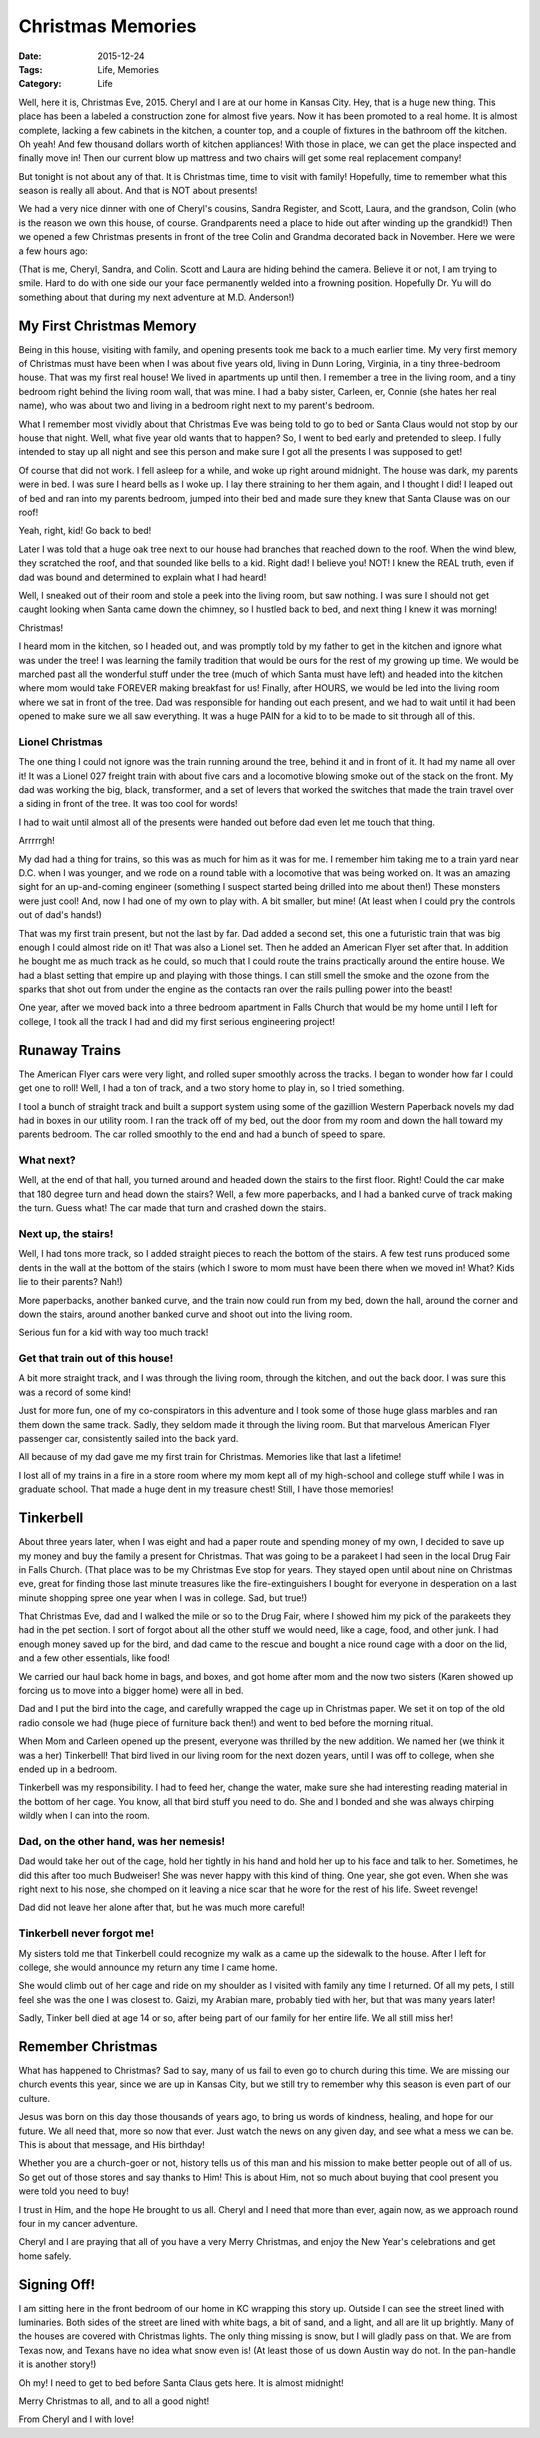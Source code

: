 Christmas Memories
##################

:Date: 2015-12-24
:Tags: Life, Memories
:Category: Life


Well, here it is, Christmas Eve, 2015. Cheryl and I are at our home in Kansas
City. Hey, that is a huge new thing. This place has been a labeled a
construction zone for almost five years. Now it has been promoted to a real
home. It is almost complete, lacking a few cabinets in the kitchen, a counter
top, and a couple of fixtures in the bathroom off the kitchen. Oh yeah! And few
thousand dollars worth of kitchen appliances! With those in place, we can get
the place inspected and finally move in! Then our current blow up mattress and
two chairs will get some real replacement company!

But tonight is not about any of that. It is Christmas time, time to visit with
family! Hopefully, time to remember what this season is really all about. And
that is NOT about presents!

We had a very nice dinner with one of Cheryl's cousins, Sandra Register, and
Scott, Laura, and the grandson, Colin (who is the reason we own this house, of
course. Grandparents need a place to hide out after winding up the grandkid!)
Then we opened a few Christmas presents in front of the tree Colin and Grandma
decorated back in November.  Here we were a few hours ago:

..  image:: images/Christmas2015.png
    :width: 600
    :align: center
    :alt: Christmas 2015 in KC

(That is me, Cheryl, Sandra, and Colin. Scott and Laura are hiding behind the
camera. Believe it or not, I am trying to smile. Hard to do with one side our
your face permanently welded into a frowning position. Hopefully Dr. Yu will do
something about that during my next adventure at M.D. Anderson!)

My First Christmas Memory
*************************

Being in this house, visiting with family, and opening presents took me back to
a much earlier time. My very first memory of Christmas must have been when I
was about five years old, living in Dunn Loring, Virginia, in a tiny
three-bedroom house. That was my first real house! We lived in apartments up
until then. I remember a tree in the living room, and a tiny bedroom right
behind the living room wall, that was mine. I had a baby sister, Carleen, er,
Connie (she hates her real name), who was about two and living in a bedroom
right next to my parent's bedroom. 

What I remember most vividly about that Christmas Eve was being told to go to
bed or Santa Claus would not stop by our house that night. Well, what five year
old wants that to happen? So, I went to bed early and pretended to sleep. I
fully intended to stay up all night and see this person and make sure I got all
the presents I was supposed to get!

Of course that did not work. I fell asleep for a while, and woke up right
around midnight. The house was dark, my parents were in bed. I was sure I heard
bells as I woke up. I lay there straining to her them again, and I thought I
did! I leaped out of bed and ran into my parents bedroom, jumped into their bed
and made sure they knew that Santa Clause was on our roof!

Yeah, right, kid! Go back to bed!

Later I was told that a huge oak tree next to our house had branches that
reached down to the roof. When the wind blew, they scratched the roof, and that
sounded like bells to a kid. Right dad! I believe you! NOT! I knew the REAL
truth, even if dad was bound and determined to explain what I had heard!

Well, I sneaked out of their room and stole a peek into the living room, but
saw nothing. I was sure I should not get caught looking when Santa came down
the chimney, so I hustled back to bed, and next thing I knew it was morning!

Christmas!

I heard mom in the kitchen, so I headed out, and was promptly told by my father
to get in the kitchen and ignore what was under the tree! I was learning the
family tradition that would be ours for the rest of my growing up time. We would be
marched past all the wonderful stuff under the tree (much of which Santa must have left)
and headed into the kitchen where mom would take FOREVER making breakfast for
us! Finally, after HOURS, we would be led into the living room where we sat in
front of the tree. Dad was responsible for handing out each present, and we had
to wait until it had been opened to make sure we all saw everything. It was a
huge PAIN for a kid to to be made to sit through all of this.

Lionel Christmas
================

The one thing I could not ignore was the train running around the tree, behind
it and in front of it. It had my name all over it! It was a Lionel 027 freight
train with about five cars and a locomotive blowing smoke out of the stack on
the front. My dad was working the big, black, transformer, and a set of levers
that worked the switches that made the train travel over a siding in front of
the tree. It was too cool for words!

I had to wait until almost all of the presents were handed out before dad even
let me touch that thing. 

Arrrrrgh!

My dad had a thing for trains, so this was as much for him as it was for me. I
remember him taking me to a train yard near D.C. when I was younger, and we
rode on a round table with a locomotive that was being worked on. It was an
amazing sight for an up-and-coming engineer (something I suspect started being
drilled into me about then!) These monsters were just cool! And, now I had one
of my own to play with. A bit smaller, but mine! (At least when I could pry the
controls out of dad's hands!)

That was my first train present, but not the last by far. Dad added a second
set, this one a futuristic train that was big enough I could almost ride on
it! That was also a Lionel set. Then he added an American Flyer set after
that. In addition he bought me as much track as he could, so much that I could
route the trains practically around the entire house. We had a blast setting
that empire up and playing with those things. I can still smell the smoke and
the ozone from the sparks that shot out from under the engine as the contacts
ran over the rails pulling power into the beast!

One year, after we moved back into a three bedroom apartment in Falls Church
that would be my home until I left for college, I took all the track I had and
did my first serious engineering project!

Runaway Trains
**************

The American Flyer cars were very light, and rolled super smoothly across the
tracks. I began to wonder how far I could get one to roll! Well, I had a ton of
track, and a two story home to play in, so I tried something.

I tool a bunch of straight track and built a support system using some of the
gazillion Western Paperback novels my dad had in boxes in our utility room. I
ran the track off of my bed, out the door from my room and down the hall toward
my parents bedroom. The car rolled smoothly to the end and had a bunch of speed
to spare. 

What next?
==========

Well, at the end of that hall, you turned around and headed down the stairs to
the first floor. Right! Could the car make that 180 degree turn and head down
the stairs? Well, a few more paperbacks, and I had a banked curve of track
making the turn. Guess what! The car made that turn and crashed down the
stairs.

Next up, the stairs!
====================

Well, I had tons more track, so I added straight pieces to reach the bottom of
the stairs. A few test runs produced some dents in the wall at the bottom of
the stairs (which I swore to mom must have been there when we moved in! What?
Kids lie to their parents? Nah!)

More paperbacks, another banked curve, and the train now could run from my bed,
down the hall, around the corner and down the stairs, around another banked
curve and shoot out into the living room. 

Serious fun for a kid with way too much track!

Get that train out of this house!
=================================

A bit more straight track, and I was through the living room, through the
kitchen, and out the back door. I was sure this was a record of some kind!

Just for more fun, one of my co-conspirators in this adventure and I took some
of those huge glass marbles and ran them down the same track. Sadly, they
seldom made it through the living room. But that marvelous American Flyer
passenger car, consistently sailed into the back yard.

..  image:: images/AmericanFlyerCar.png
    :width: 600
    :align: center
    :alt: American Flyer passenger car

All because of my dad gave me my first train for Christmas. Memories like that
last a lifetime!

I lost all of my trains in a fire in a store room where my mom kept all of my
high-school and college stuff while I was in graduate school. That made a huge
dent in my treasure chest! Still, I have those memories!

Tinkerbell
**********

About three years later, when I was eight and had a paper route and spending
money of my own, I decided to save up my money and buy the family a present for
Christmas. That was going to be a parakeet I had seen in the local Drug Fair in
Falls Church. (That place was to be my Christmas Eve stop for years. They
stayed open until about nine on Christmas eve, great for finding those last
minute treasures like the fire-extinguishers I bought for everyone in
desperation on a last minute shopping spree one year when I was in college.
Sad, but true!)

That Christmas Eve, dad and I walked the mile or so to the Drug Fair, where I
showed him my pick of the parakeets they had in the pet section. I sort of
forgot about all the other stuff we would need, like a cage, food, and other
junk. I had enough money saved up for the bird, and dad came to the rescue and
bought a nice round cage with a door on the lid, and a few other essentials,
like food!

We carried our haul back home in bags, and boxes, and got home after mom and
the now two sisters (Karen showed up forcing us to move into a bigger home)
were all in bed. 

Dad and I put the bird into the cage, and carefully wrapped the cage up in
Christmas paper. We set it on top of the old radio console we had (huge piece
of furniture back then!) and went to bed before the morning ritual.

When Mom and Carleen opened up the present, everyone was thrilled by the new
addition. We named her (we think it was a her) Tinkerbell! That bird lived in
our living room for the next dozen years, until I was off to college, when she
ended up in a bedroom.

Tinkerbell was my responsibility. I had to feed her, change the water, make
sure she had interesting reading material in the bottom of her cage. You know,
all that bird stuff you need to do. She and I bonded and she was always
chirping wildly when I can into the room. 

Dad, on the other hand, was her nemesis!
========================================

Dad would take her out of the cage, hold her tightly in his hand and hold her
up to his face and talk to her. Sometimes, he did this after too much
Budweiser! She was never happy with this kind of thing.  One year, she got
even. When she was right next to his nose, she chomped on it leaving a nice
scar that he wore for the rest of his life. Sweet revenge!

Dad did not leave her alone after that, but he was much more careful!

Tinkerbell never forgot me!
===========================

My sisters told me that Tinkerbell could recognize my walk as a came up the
sidewalk to the house. After I left for college, she would announce my return
any time I came home. 

She would climb out of her cage and ride on my shoulder as I visited with
family any time I returned. Of all my pets, I still feel she was the one I was
closest to. Gaizi, my Arabian mare, probably tied with her, but that was many
years later!

Sadly, Tinker bell died at age 14 or so, after being part of our family for her
entire life. We all still miss her!

Remember Christmas
******************

What has happened to Christmas? Sad to say, many of us fail to even go to
church during this time. We are missing our church events this year, since we
are up in Kansas City, but we still try to remember why this season is even
part of our culture.

Jesus was born on this day those thousands of years ago, to bring us words of
kindness, healing, and hope for our future. We all need that, more so now that
ever. Just watch the news on any given day, and see what a mess we can be. This
is about that message, and His birthday!

Whether you are a church-goer or not, history tells us of this man and his
mission to make better people out of all of us. So get out of those stores and
say thanks to Him! This is about Him, not so much about buying that cool
present you were told you need to buy!

I trust in Him, and the hope He brought to us all. Cheryl and I need that more
than ever, again now, as we approach round four in my cancer adventure.

Cheryl and I are praying that all of you have a very Merry Christmas, and enjoy
the New Year's celebrations and get home safely.

Signing Off!
************

I am sitting here in the front bedroom of our home in KC wrapping this story
up. Outside I can see the street lined with luminaries. Both sides of the
street are lined with white bags, a bit of sand, and a light, and all are lit
up brightly. Many of the houses are covered with Christmas lights. The only
thing missing is snow, but I will gladly pass on that. We are from Texas now,
and Texans have no idea what snow even is! (At least those of us down Austin
way do not. In the pan-handle it is another story!)

Oh my! I need to get to bed before Santa Claus gets here. It is almost
midnight!

Merry Christmas to all, and to all a good night!

From Cheryl and I with love!

..  :vim:filetype=rst spell:


